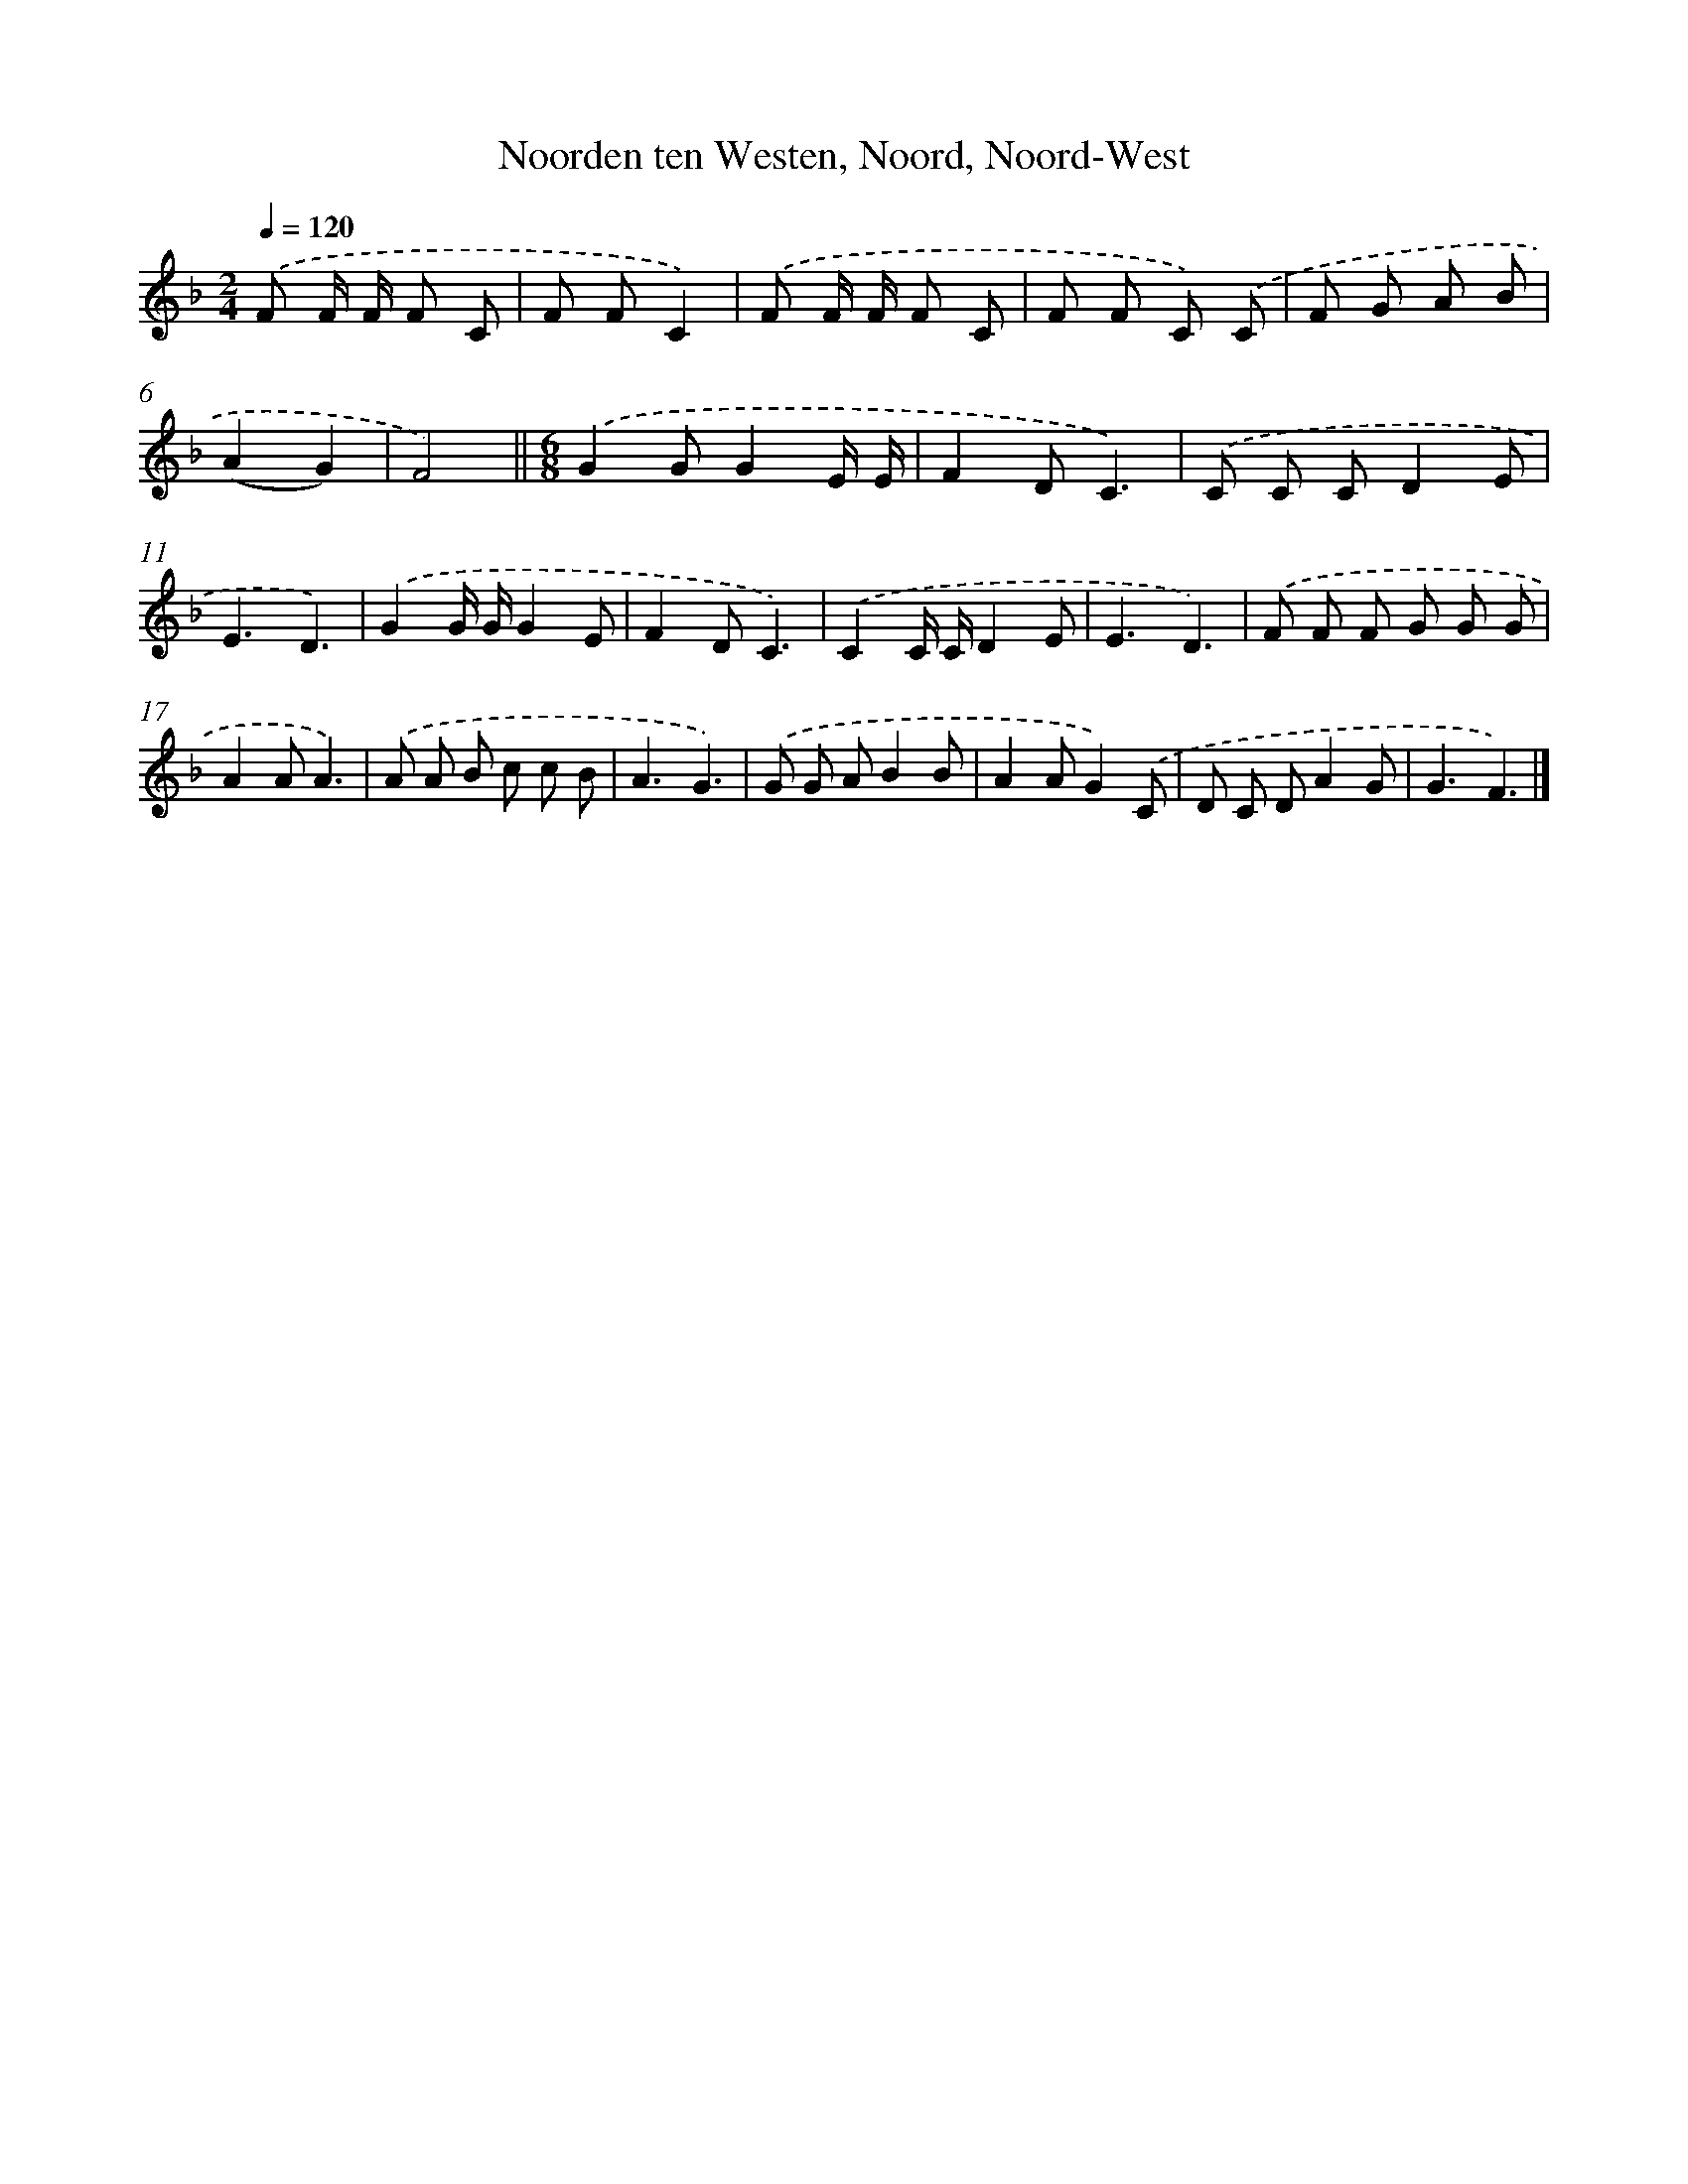 X: 9645
T: Noorden ten Westen, Noord, Noord-West
%%abc-version 2.0
%%abcx-abcm2ps-target-version 5.9.1 (29 Sep 2008)
%%abc-creator hum2abc beta
%%abcx-conversion-date 2018/11/01 14:36:58
%%humdrum-veritas 2581507393
%%humdrum-veritas-data 1178574091
%%continueall 1
%%barnumbers 0
L: 1/8
M: 2/4
Q: 1/4=120
K: F clef=treble
.('F F/ F/ F C |
F FC2) |
.('F F/ F/ F C |
F F C) .('C |
F G A B |
(A2G2) |
F4) ||
[M:6/8].('G2GG2E/ E/ [I:setbarnb 9]|
F2DC3) |
.('C C CD2E |
E3D3) |
.('G2G/ G/G2E |
F2DC3) |
.('C2C/ C/D2E |
E3D3) |
.('F F F G G G |
A2AA3) |
.('A A B c c B |
A3G3) |
.('G G AB2B |
A2AG2).('C |
D C DA2G |
G3F3) |]
